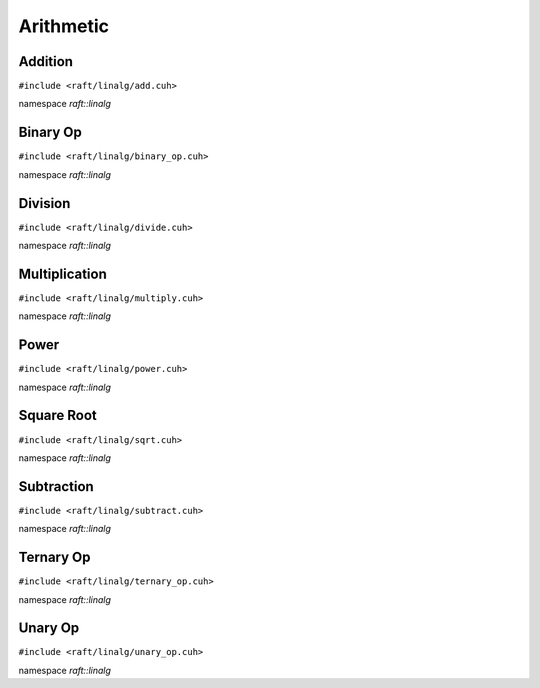 Arithmetic
==========

.. role:: py(code)
   :language: c++
   :class: highlight


Addition
--------

``#include <raft/linalg/add.cuh>``

namespace *raft::linalg*

.. doxygengroup:: add_dense
    :project: RAFT
    :members:
    :content-only:


Binary Op
---------

``#include <raft/linalg/binary_op.cuh>``

namespace *raft::linalg*

.. doxygengroup:: binary_op
    :project: RAFT
    :members:
    :content-only:

Division
--------

``#include <raft/linalg/divide.cuh>``

namespace *raft::linalg*

.. doxygengroup:: divide
    :project: RAFT
    :members:
    :content-only:

Multiplication
--------------

``#include <raft/linalg/multiply.cuh>``

namespace *raft::linalg*

.. doxygengroup:: multiply
    :project: RAFT
    :members:
    :content-only:

Power
-----

``#include <raft/linalg/power.cuh>``

namespace *raft::linalg*

.. doxygengroup:: power
    :project: RAFT
    :members:
    :content-only:

Square Root
-----------

``#include <raft/linalg/sqrt.cuh>``

namespace *raft::linalg*

.. doxygengroup:: sqrt
    :project: RAFT
    :members:
    :content-only:

Subtraction
-----------

``#include <raft/linalg/subtract.cuh>``

namespace *raft::linalg*

.. doxygengroup:: sub
    :project: RAFT
    :members:
    :content-only:

Ternary Op
----------

``#include <raft/linalg/ternary_op.cuh>``

namespace *raft::linalg*

.. doxygengroup:: ternary_op
    :project: RAFT
    :members:
    :content-only:

Unary Op
--------

``#include <raft/linalg/unary_op.cuh>``

namespace *raft::linalg*

.. doxygengroup:: unary_op
    :project: RAFT
    :members:
    :content-only:

